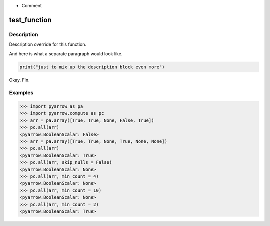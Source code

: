 
.. This is the rst file for pyarrow.compute function overrides. 

.. This should not be rendered as-is to be part of the docs.
.. This is processed using the `pyarrow._docutils` module
.. and incorporated into the relevant `pyarrow.compute` functions. 

.. When adding or changing examples, test that the examples are correct:
.. `python -m doctest -v additions/pyarrow_compute.rst`

.. To understanding how this code becomes part of the pyarrow API reference:
.. 
.. In `python/pyarrow/compute.py`, the `decorate_compute_function` assessbles 
.. the function docstrings for the pyarrow.compute functions as so:

.. Details are additive - a barebones default documentation is generated 
.. from the C++ doc information, which you can find defined as `FunctionDoc` objects 
.. in the `cpp/src/arrow` repository directory tree. 

.. Any details included in this file will add to or overwrite the auto-documentation
.. derived from that structure.  

.. To add new details, create a second-level heading for the 
.. pyarrow.compute function if it does not exist and then add 3rd level sections for 
.. each override.  

.. The following substructures are supported.  In most cases, the blocks will add 
.. sequentially in the order that they appear here. However, `Examples` will always be at the bottom.  
.. Feel free to add notes (`.. note::`) as meta-commentary on your intent for the 
.. documentation itself - these will **not** be rendered in the final docs.

.. Ignored section constructs:
- Comment

.. Recognized section constructs:

.. -  `Description`: overwrite the default Description provided by the cpp docs.
.. - `Details` : preserve the default Description but add the block to it afterward.
.. - `Parameters`: This must be in reStructured definition format. These will overwrite the details
..                 for the given parameter. Classifiers will be used as the parameter type.
.. - `Returns`: This must be in reStructured definition format. The return type should be the definition
..              term and the definition the descriptive text. Any classifiers are ignored. 
.. - `Examples`: The examples section will always be appended to the bottom

test_function
=============

Description
~~~~~~~~~~~

Description override for this function.

And here is what a separate paragraph would look like.

.. code-block:: python

    print("just to mix up the description block even more")

Okay. Fin.

Examples
~~~~~~~~

.. code-block:: python
    
    >>> import pyarrow as pa
    >>> import pyarrow.compute as pc
    >>> arr = pa.array([True, True, None, False, True])
    >>> pc.all(arr)
    <pyarrow.BooleanScalar: False>
    >>> arr = pa.array([True, True, None, True, None, None])
    >>> pc.all(arr)
    <pyarrow.BooleanScalar: True>
    >>> pc.all(arr, skip_nulls = False)
    <pyarrow.BooleanScalar: None>
    >>> pc.all(arr, min_count = 4)
    <pyarrow.BooleanScalar: None>
    >>> pc.all(arr, min_count = 10)
    <pyarrow.BooleanScalar: None>
    >>> pc.all(arr, min_count = 2)
    <pyarrow.BooleanScalar: True>